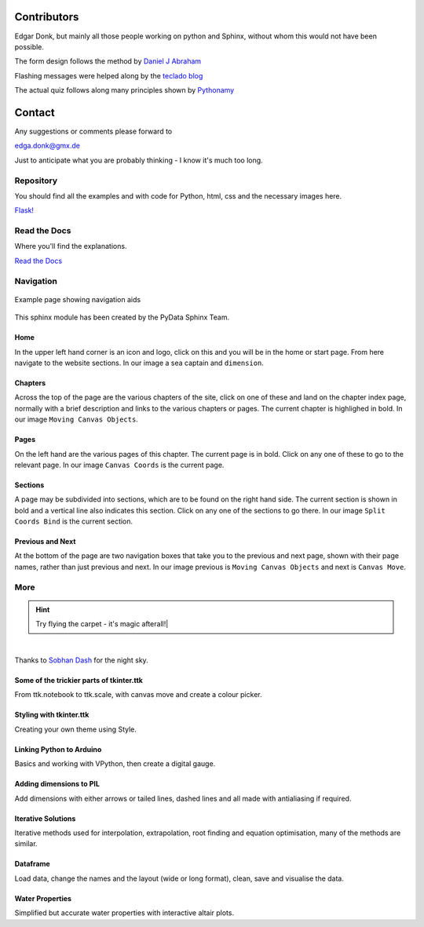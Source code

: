 ﻿.. _authors:

============
Contributors
============

Edgar Donk, but mainly all those people working on python and Sphinx, 
without whom this would not have been possible.

The form design follows the method by `Daniel J Abraham <https://codepen.io/dannibla/pen/amgRNR>`_
             
Flashing messages were helped along by the `teclado blog <https://blog.teclado.com/flashing-messages-with-flask/>`_                    

The actual quiz follows along many principles shown by `Pythonamy <https://github.com/Pythonamy/thepythonquiz>`_

=======
Contact
=======

Any suggestions or comments please forward to 

edga.donk@gmx.de

Just to anticipate what you are probably thinking - I know it's much too 
long.

Repository
==========

You should find all the examples and with code for Python, html, css and the
necessary images here.

`Flask! <https://github.com/Edgar-Donk/Flask>`_

Read the Docs
=============

Where you'll find the explanations.

`Read the Docs <https://adams-ale.readthedocs.io/en/latest/index.html>`_


Navigation
==========

.. figure:: ../figures/pydata.avif
    :width: 727
    :height: 330
    :align: center
    :alt: Page showing navigation

    Example page showing navigation aids

This sphinx module has been created by the PyData Sphinx Team. 

.. raw:: html

   <details>
   <summary><a>Show/Hide <b>Navigation</b> on the webpage</a></summary>

Home
----

In the upper left hand corner is an icon and logo, click on this and you will
be in the home or start page. From here navigate to the website sections.
In our image a sea captain and ``dimension``.

Chapters
--------

Across the top of the page are the various chapters of the site, click on one 
of these and land on the chapter index page, normally with a brief 
description and links to the various chapters or pages. The current chapter
is highlighed in bold. In our image ``Moving Canvas Objects``.

Pages
--------

On the left hand are the various pages of this chapter. The current 
page is in bold. Click on any one of these to go to the relevant page.
In our image ``Canvas Coords`` is the current page.

Sections
--------

A page may be subdivided into sections, which are to be found on the right
hand side. The current section is shown in bold and a vertical line also
indicates this section. Click on any one of the sections to go there. In our
image ``Split Coords Bind`` is the current section.

Previous and Next
-----------------

At the bottom of the page are two navigation boxes that take you to the
previous and next page, shown with their page names, rather than just
previous and next. In our image previous is ``Moving Canvas Objects`` and 
next is ``Canvas Move``.

.. raw:: html

   </details>


More
====

.. hint:: Try flying the carpet - it's magic afterall!|

.. raw:: html

   <head>
   <link rel="stylesheet" href="../_static/night.css">
   </head>
    <div class="main-container">
      <div class="sky">
        <div class="stars"></div>
        <div class="stars2"></div>
        <div class="stars3"></div>
        <div class="comet"></div>
        <div class="carpet"> 
          <div class="pict"></div>
        </div>
          <figcaption class="capt">
            Click on one of the images below<br>to get whisked away<br>
            on the magic carpet of the Internet
          </figcaption>  
      </div>
    </div>

|

Thanks to `Sobhan Dash <https://dev.to/sobhandash/lets-build-a-night-sky-using-pure-scss-2g0n>`_
for the night sky.


Some of the trickier parts of tkinter.ttk
-----------------------------------------

.. _froth: https://frothy-brew.readthedocs.io/en/latest/index.html

.. image:: ../_static/frothy_brew.png
   :width: 552
   :height: 104
   :target: froth_
   :class: only-light

.. image:: ../_static/frothy_brewneon.png
   :width: 552
   :height: 104
   :target: froth_
   :class: only-dark

From ttk.notebook to ttk.scale, with canvas move and create a colour picker.

Styling with tkinter.ttk
------------------------

.. _style: https://tkinterttkstyle.readthedocs.io/en/latest/index.html

.. image:: ../_static/ben_style.png
   :width: 831
   :height: 104
   :target: style_
   :class: only-light

.. image:: ../_static/benneon_style.png
   :width: 831
   :height: 104
   :target: style_
   :class: only-dark

Creating your own theme using Style.

Linking Python to Arduino
-------------------------

.. _ard: https://electronic-python.readthedocs.io/en/latest/index.html

.. image:: ../_static/arduino.png
   :width: 572
   :height: 104
   :target: ard_
   :class: only-light

.. image:: ../_static/arduinoneon.png
   :width: 572
   :height: 104
   :target: ard_
   :class: only-dark

Basics and working with VPython, then create a digital gauge.

Adding dimensions to PIL
------------------------

.. _dims: https://pil-dimensions.readthedocs.io/en/latest/index.html

.. image:: ../_static/ben_dim.png
   :width: 955
   :height: 104
   :target: dims_
   :class: only-light   

.. image:: ../_static/ben_dimneon.png
   :width: 955
   :height: 104
   :target: dims_
   :class: only-dark 

Add dimensions with either arrows or tailed lines, dashed lines and all
made with antialiasing if required.

Iterative Solutions
-------------------

.. _imps: https://pesky-imps.readthedocs.io/en/latest/index.html

.. image:: ../_static/ben_imps.png
   :width: 533
   :height: 104
   :target: imps_
   :class: only-light

.. image:: ../_static/ben_impsneon.png
   :width: 533
   :height: 104
   :target: imps_
   :class: only-dark

Iterative methods used for interpolation, extrapolation, root finding and 
equation optimisation, many of the methods are similar.

Dataframe
---------

.. _framed: https://frameyourdata.readthedocs.io/en/latest/index.html

.. image:: ../_static/ben_framed.png
   :width: 653
   :height: 104
   :target: framed_
   :class: only-light

.. image:: ../_static/ben_framedneon.png
   :width: 653
   :height: 104
   :target: framed_
   :class: only-dark

Load data, change the names and the layout (wide or long format), clean, save 
and visualise the data.

Water Properties
----------------

.. _adam: https://adams-ale.readthedocs.io/en/latest/index.html

.. image:: ../_static/ben_ale.png
   :width: 533
   :height: 104
   :target: adam_
   :class: only-light

.. image:: ../_static/ben_aleneon.png
   :width: 533
   :height: 104
   :target: adam_
   :class: only-dark

Simplified but accurate water properties with interactive altair plots.